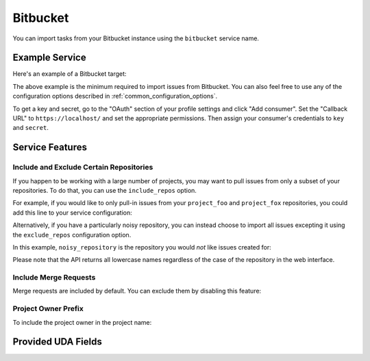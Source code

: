 Bitbucket
=========

You can import tasks from your Bitbucket instance using
the ``bitbucket`` service name.

Example Service
---------------

Here's an example of a Bitbucket target:

.. config::

    [my_issue_tracker]
    service = bitbucket
    bitbucket.username = ralphbean
    bitbucket.key = mykey
    bitbucket.secret = mysecret

The above example is the minimum required to import issues from
Bitbucket.  You can also feel free to use any of the
configuration options described in :ref:`common_configuration_options`.

To get a key and secret,
go to the "OAuth" section of your profile settings and click "Add consumer". Set the
"Callback URL" to ``https://localhost/`` and set the appropriate permissions. Then
assign your consumer's credentials to ``key`` and ``secret``.

Service Features
----------------

Include and Exclude Certain Repositories
++++++++++++++++++++++++++++++++++++++++

If you happen to be working with a large number of projects, you
may want to pull issues from only a subset of your repositories.  To
do that, you can use the ``include_repos`` option.

For example, if you would like to only pull-in issues from
your ``project_foo`` and ``project_fox`` repositories, you could add
this line to your service configuration:

.. config::
    :fragment: bitbucket

    bitbucket.include_repos = project_foo,project_fox

Alternatively, if you have a particularly noisy repository, you can
instead choose to import all issues excepting it using the
``exclude_repos`` configuration option.

In this example, ``noisy_repository`` is the repository you would
*not* like issues created for:

.. config::
    :fragment: bitbucket

    bitbucket.exclude_repos = noisy_repository

Please note that the API returns all lowercase names regardless of
the case of the repository in the web interface.

Include Merge Requests
++++++++++++++++++++++

Merge requests are included by default. You can exclude them by disabling
this feature:

.. config::
    :fragment: bitbucket

    bitbucket.include_merge_requests = False

Project Owner Prefix
++++++++++++++++++++

To include the project owner in the project name:

.. config::
    :fragment: bitbucket

    bitbucket.project_owner_prefix = True

Provided UDA Fields
-------------------

.. udas:: bugwarrior.services.bitbucket.BitbucketIssue

